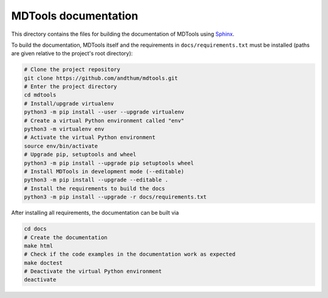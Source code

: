 *********************
MDTools documentation
*********************

This directory contains the files for building the documentation of
MDTools using Sphinx_.

To build the documentation, MDTools itself and the requirements in
``docs/requirements.txt`` must be installed (paths are given relative to
the project's root directory):

.. code-block:: bash

    # Clone the project repository
    git clone https://github.com/andthum/mdtools.git
    # Enter the project directory
    cd mdtools
    # Install/upgrade virtualenv
    python3 -m pip install --user --upgrade virtualenv
    # Create a virtual Python environment called "env"
    python3 -m virtualenv env
    # Activate the virtual Python environment
    source env/bin/activate
    # Upgrade pip, setuptools and wheel
    python3 -m pip install --upgrade pip setuptools wheel
    # Install MDTools in development mode (--editable)
    python3 -m pip install --upgrade --editable .
    # Install the requirements to build the docs
    python3 -m pip install --upgrade -r docs/requirements.txt


After installing all requirements, the documentation can be built via

.. code-block:: bash

    cd docs
    # Create the documentation
    make html
    # Check if the code examples in the documentation work as expected
    make doctest
    # Deactivate the virtual Python environment
    deactivate


.. _Sphinx: https://www.sphinx-doc.org/
